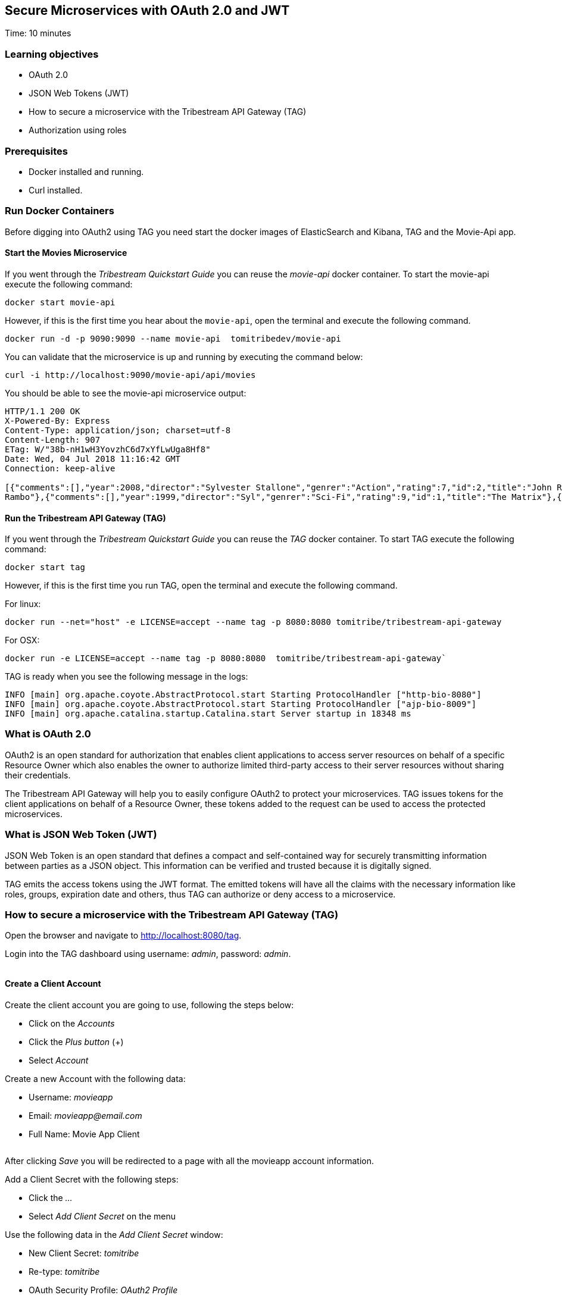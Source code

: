 :encoding: UTF-8
:linkattrs:
:sectlink:
:sectanchors:
:sectid:
:imagesdir: media
:leveloffset: 1

= Secure Microservices with OAuth 2.0 and JWT
Time: 10 minutes

== Learning objectives

* OAuth 2.0
* JSON Web Tokens (JWT)
* How to secure a microservice with the Tribestream API Gateway (TAG)
* Authorization using roles

== Prerequisites

* Docker installed and running.
* Curl installed.


== Run Docker Containers

Before digging into OAuth2 using TAG you need start the docker images of ElasticSearch and Kibana, TAG and the Movie-Api app.

=== Start the Movies Microservice

If you went through the _Tribestream Quickstart Guide_ you can reuse the _movie-api_ docker container. To start the movie-api execute the following command:
```
docker start movie-api
```

However, if this is the first time you hear about the `movie-api`, open the terminal and execute the following command.


```
docker run -d -p 9090:9090 --name movie-api  tomitribedev/movie-api
```

You can validate that the microservice is up and running by executing the command below:

```
curl -i http://localhost:9090/movie-api/api/movies
```

You should be able to see the movie-api microservice output:
```
HTTP/1.1 200 OK
X-Powered-By: Express
Content-Type: application/json; charset=utf-8
Content-Length: 907
ETag: W/"38b-nH1wH3YovzhC6d7xYfLwUga8Hf8"
Date: Wed, 04 Jul 2018 11:16:42 GMT
Connection: keep-alive

[{"comments":[],"year":2008,"director":"Sylvester Stallone","genrer":"Action","rating":7,"id":2,"title":"John Rambo"},{"comments":[],"year":2008,"director":"Sylvester Stallone","genrer":"Action","rating":7,"id":52,"title":"John
Rambo"},{"comments":[],"year":1999,"director":"Syl","genrer":"Sci-Fi","rating":9,"id":1,"title":"The Matrix"},{"comments":[],"year":1999,"director":"Syl","genrer":"Sci-Fi","rating":9,"id":51,"title":"The Matrix"},{"comments":[],"year":1997,"director":"Paul Verhoeven","genrer":"Sci-Fi","rating":7,"id":3,"title":"Starship Troopers"},{"comments":[],"year":1997,"director":"Paul Verhoeven","genrer":"Sci-Fi","rating":7,"id":53,"title":"Starship Troopers"},{"comments":[],"year":1994,"director":"Roland Emmerich","genrer":"Sci-Fi","rating":7,"id":4,"title":"Stargate"},{"comments":[],"year":1994,"director":"Roland Emmerich","genrer":"Sci-Fi","rating":7,"id":54,"title":"Stargate"}]%
```

=== Run the Tribestream API Gateway (TAG)

If you went through the _Tribestream Quickstart Guide_ you can reuse the _TAG_ docker container. To start TAG execute the following command:

```
docker start tag
```

However, if this is the first time you run TAG, open the terminal and execute the following command.

For linux:
```
docker run --net="host" -e LICENSE=accept --name tag -p 8080:8080 tomitribe/tribestream-api-gateway
```

For OSX:
```
docker run -e LICENSE=accept --name tag -p 8080:8080  tomitribe/tribestream-api-gateway`
```

TAG is ready when you see the following message in the logs:
```
INFO [main] org.apache.coyote.AbstractProtocol.start Starting ProtocolHandler ["http-bio-8080"]
INFO [main] org.apache.coyote.AbstractProtocol.start Starting ProtocolHandler ["ajp-bio-8009"]
INFO [main] org.apache.catalina.startup.Catalina.start Server startup in 18348 ms
```

== What is OAuth 2.0
OAuth2 is an open standard for authorization that enables client applications to access server resources on behalf of a specific Resource Owner which also enables the owner to authorize limited third-party access to their server resources without sharing their credentials.

The Tribestream API Gateway will help you to easily configure OAuth2 to protect your microservices. TAG issues tokens for the client applications on behalf of a Resource Owner, these tokens added to the request can be used to access the protected microservices.

== What is JSON Web Token (JWT)
JSON Web Token is an open standard that defines a compact and self-contained way for securely transmitting information between parties as a JSON object. This information can be verified and trusted because it is digitally signed.

TAG emits the access tokens using the JWT format. The emitted tokens will have all the claims with the necessary information like roles, groups, expiration date and others, thus TAG can authorize or deny access to a microservice.

== How to secure a microservice with the Tribestream API Gateway (TAG)

Open the browser and navigate to link:http://localhost:8080/tag[,window="_blank"].

Login into the TAG dashboard using username: _admin_, password: _admin_.

image::login.gif[""]

=== Create a Client Account

Create the client account you are going to use, following the steps below:

* Click on the _Accounts_
* Click the _Plus button_ (+)
* Select _Account_

Create a new Account with the following data:

* Username: _movieapp_
* Email: _movieapp@email.com_
* Full Name: Movie App Client

image::create-client-account.png[""]

After clicking _Save_ you will be redirected to a page with all the movieapp account information.

Add a Client Secret with the following steps: +

* Click the _…_
* Select _Add Client Secret_ on the menu

Use the following data in the _Add Client Secret_ window: +

* New Client Secret: _tomitribe_
* Re-type: _tomitribe_
* OAuth Security Profile: _OAuth2 Profile_
* Click _Save_

image::add-client-secret.png[""]

To create the accounts _Alice_ and _Bob_, please look on link:https://tribestream.io/guide/en/api-gateway/quickstart/master/#_4_secure_your_microservice[Step 4,window="_blank"] from the link:https://tribestream.io/guide/en/api-gateway/quickstart/master/[TAG Quickstart, window="_blank"] or just execute the follow curl commands that will use the TAG Rest API to create it for you:

```
curl -v -X POST http://localhost:8080/tag/api/account/ --insecure --header 'accept: application/json' --header 'authorization: Basic YWRtaW46YWRtaW4=' --header 'cache-control: no-cache' --header 'content-type: application/json' -d '{"username": "bob","email": "bob@email.com","displayName": "Bob","roles": [{"displayName": "user","name": "user","id": "user"}],"credentials": {"password": {"active": true,"value": "superpassword"}}}'
```
```
curl -v -X POST http://localhost:8080/tag/api/account/ --insecure --header 'accept: application/json' --header 'authorization: Basic YWRtaW46YWRtaW4=' --header 'cache-control: no-cache' --header 'content-type: application/json' -d '{"username": "alice","email": "alice@email.com","displayName": "Alice","roles": [{"displayName": "administrator","name": "administrator","id": "usadministrator"}],"credentials": {"password": {"active": true,"value": "supersecret"}}}'
```

=== Create a Route with the OAuth2 Security Profile

From the Dashboard page, Click on the _Routes_ option to navigate to the Routes Page. Click the _Plus button_(+) on the upper right side and select _MOD_REWRITE ROUTE_.

image::create-route.png[""]

Add the MOD_REWRITE description below.

For Linux:
```
RewriteRule "^/movies$" "http://localhost:9090/movie-api/api/movies" [P,NE,auth]
```

For OSX:
```
RewriteRule "^/movies$" http://host.docker.internal:9090/movie-api/api/movies [P,NE,auth]
```

On the Security Profiles field, select OAuth2 Profile and add _Administrator_ in the roles field.

After clicking _Save_ you will be on the page of your created route. You now have a route _/movies_ secured with OAuth2 and only calls from accounts with the role _Administrator_ will be proxied to the movies microservice.

== Calling Movies Microservice
You can test the behavior of the TAG configuration directly from the Route screen. Click the _…_ button and select _Test_. This will open the _Test Routes_ screen. Set the Resource URL to _/movies_.

image::test-window.png[""]

Add OAuth2 Authentication clicking on `…` button and select the `Add OAuth 2.0` option. Scroll down to the OAuth2 section and add Username _alice_ and password _supersecret_. Also, for the _Client Id_ add _movieapp_ with _Client Secret_ `tomitribe`.

image::test-window-with-oauth2.png[""]

After that click on the `Test` button. If everything was set up correctly, you should get a _200 OK_ in the Response, which means you were able to get a token with the provided credentials, and use this token to call the /movies route successfully.

image::test-window-with-oauth2-200.png[""]

If you try call the endpoint with username _bob_, password _superpassword_ instead of _alice_, it should return a _403_ because _bob_ doesn't have the role _Administrator_.

image::test-window-with-oauth2-403.png[""]

== Stop the Docker containers

After executing this tutorial stop all docker images so it does not overload your computer.
```
docker stop tag
docker stop movie-api
```
